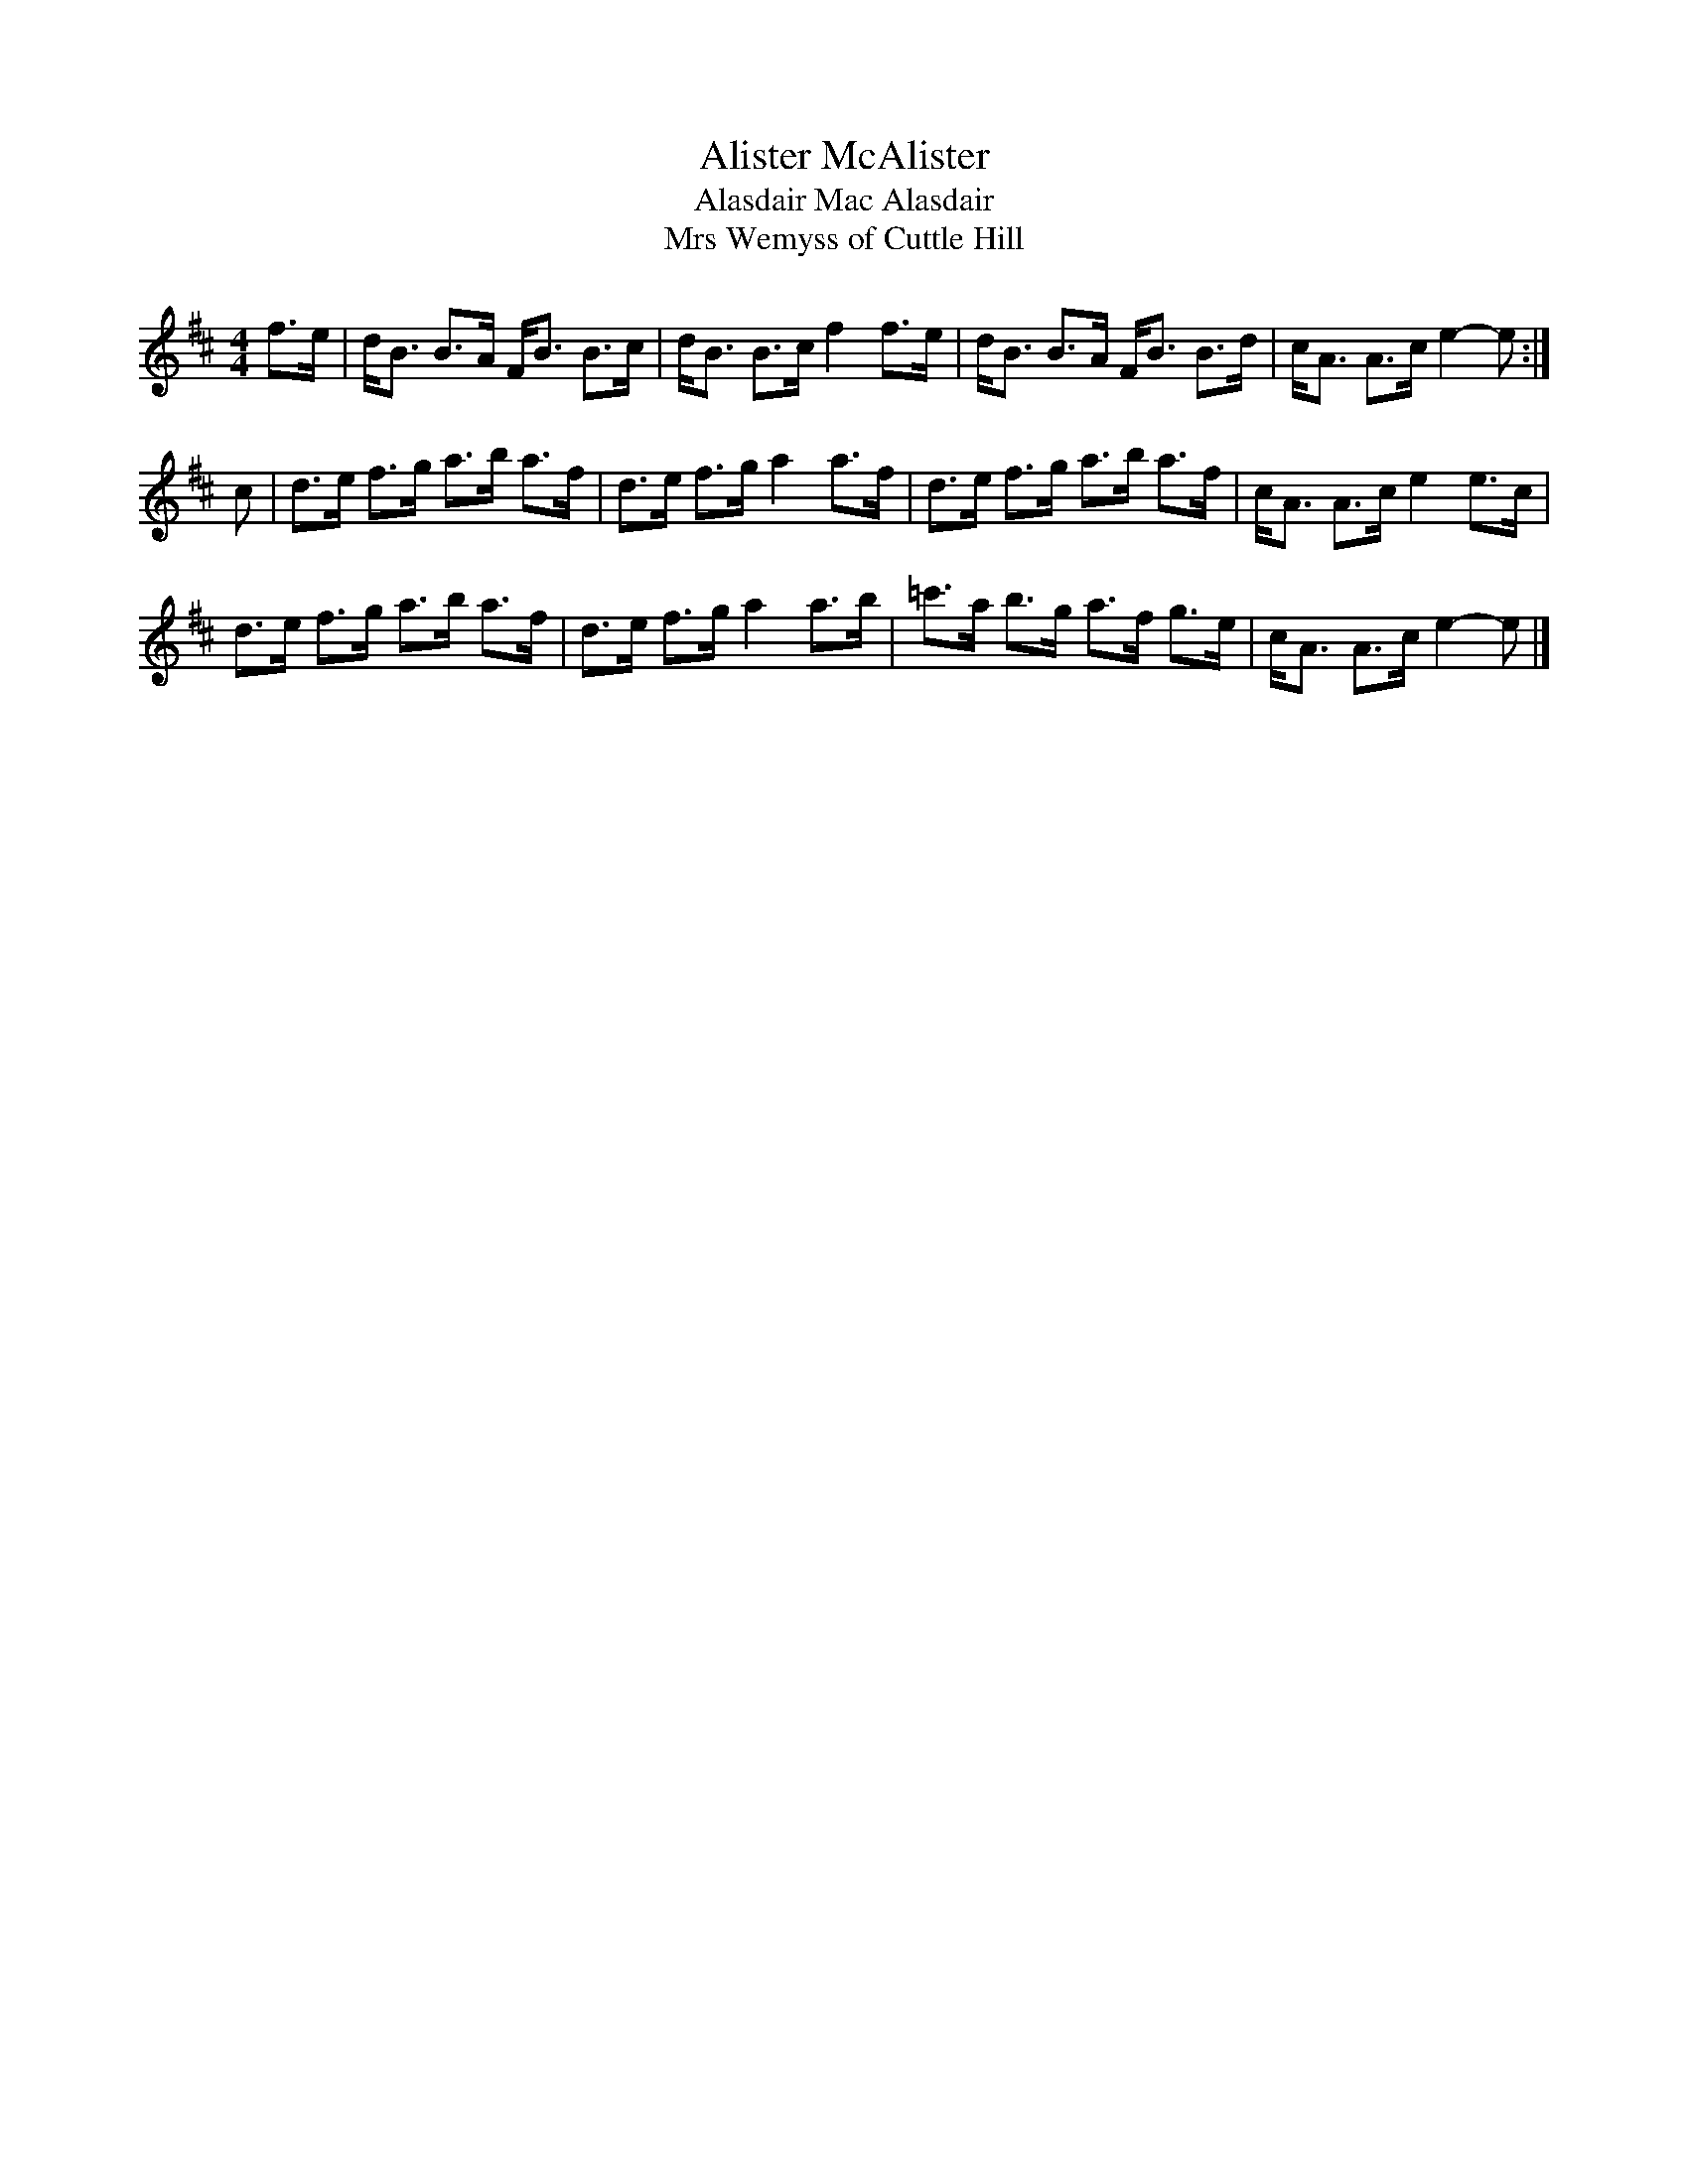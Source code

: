 X:313
T:Alister McAlister
T:Alasdair Mac Alasdair
T:Mrs Wemyss of Cuttle Hill
B:Kerr's Merry Melodies Book 2
N:Transposed from Am for comparison
Z:Nigel Gatherer
R:Strathspey
M:4/4
L:1/8
K:Bm
f>e \
| d<B B>A F<B B>c | d<B B>c f2 f>e |  d<B  B>A F<B B>d | c<A A>c e2- e :|
c \
| d>e f>g a>b a>f | d>e f>g a2 a>f |  d>e  f>g a>b a>f | c<A A>c e2 e>c |
  d>e f>g a>b a>f | d>e f>g a2 a>b | =c'>a b>g a>f g>e | c<A A>c e2- e |]
